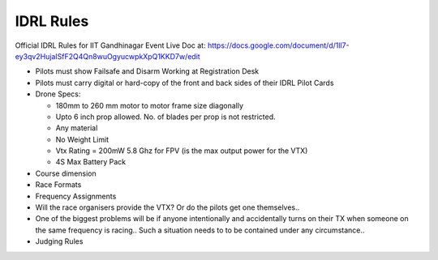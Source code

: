 IDRL Rules
==========

Official IDRL Rules for IIT Gandhinagar Event
Live Doc at: https://docs.google.com/document/d/1ll7-ey3qv2HujaISfF2Q4Qn8wuOgyucwpkXpQ1KKD7w/edit

* Pilots must show Failsafe and Disarm Working at Registration Desk
* Pilots must carry digital or hard-copy of the front and back sides of their IDRL Pilot Cards

* Drone Specs:

  * 180mm to 260 mm motor to motor frame size diagonally
  * Upto 6 inch prop allowed. No. of blades per prop is not restricted.
  * Any material 
  * No Weight Limit
  * Vtx Rating = 200mW 5.8 Ghz for FPV (is the max output power for the VTX)
  * 4S Max Battery Pack

* Course dimension
* Race Formats
* Frequency Assignments
* Will the race organisers provide the VTX? Or do the pilots get one themselves..
* One of the biggest problems will be if anyone intentionally and accidentally turns on their TX when someone on the same frequency is racing.. Such a situation needs to to be contained under any circumstance.. 
* Judging Rules
